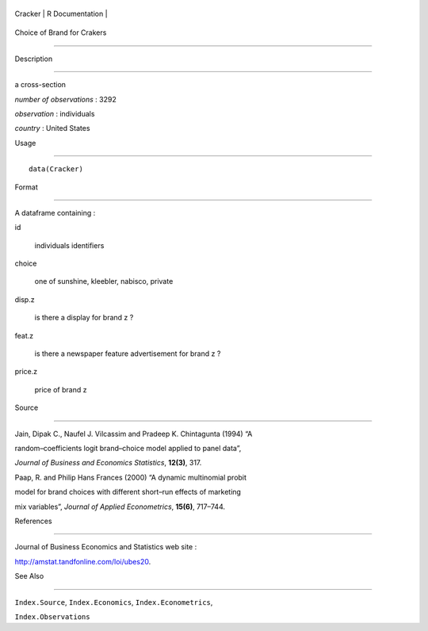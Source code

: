 +-----------+-------------------+
| Cracker   | R Documentation   |
+-----------+-------------------+

Choice of Brand for Crakers
---------------------------

Description
~~~~~~~~~~~

a cross-section

*number of observations* : 3292

*observation* : individuals

*country* : United States

Usage
~~~~~

::

    data(Cracker)

Format
~~~~~~

A dataframe containing :

id
    individuals identifiers

choice
    one of sunshine, kleebler, nabisco, private

disp.z
    is there a display for brand z ?

feat.z
    is there a newspaper feature advertisement for brand z ?

price.z
    price of brand z

Source
~~~~~~

Jain, Dipak C., Naufel J. Vilcassim and Pradeep K. Chintagunta (1994) “A
random–coefficients logit brand–choice model applied to panel data”,
*Journal of Business and Economics Statistics*, **12(3)**, 317.

Paap, R. and Philip Hans Frances (2000) “A dynamic multinomial probit
model for brand choices with different short–run effects of marketing
mix variables”, *Journal of Applied Econometrics*, **15(6)**, 717–744.

References
~~~~~~~~~~

Journal of Business Economics and Statistics web site :
http://amstat.tandfonline.com/loi/ubes20.

See Also
~~~~~~~~

``Index.Source``, ``Index.Economics``, ``Index.Econometrics``,
``Index.Observations``
